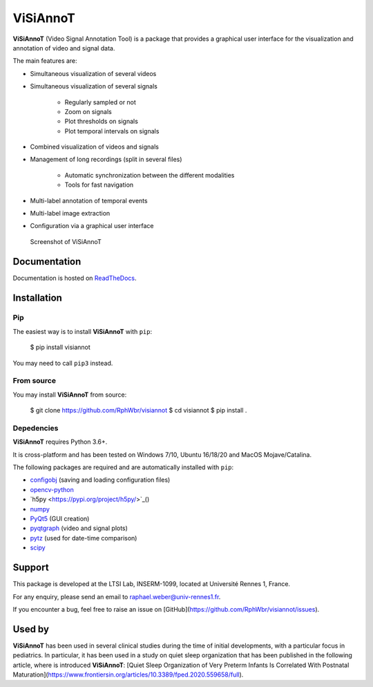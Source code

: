 ViSiAnnoT
=========

**ViSiAnnoT** (Video Signal Annotation Tool) is a package that provides a graphical user interface for the visualization and annotation of video and signal data.

The main features are:

* Simultaneous visualization of several videos
* Simultaneous visualization of several signals

    * Regularly sampled or not
    * Zoom on signals
    * Plot thresholds on signals
    * Plot temporal intervals on signals
* Combined visualization of videos and signals
* Management of long recordings (split in several files)

    * Automatic synchronization between the different modalities
    * Tools for fast navigation
* Multi-label annotation of temporal events
* Multi-label image extraction
* Configuration via a graphical user interface

.. figure:: doc/source/images/layout_mode_2.png

  Screenshot of ViSiAnnoT


Documentation
-------------

Documentation is hosted on `ReadTheDocs <https://visiannot.readthedocs.io/en/latest/index.html>`_.



Installation
------------

Pip
^^^

The easiest way is to install **ViSiAnnoT** with ``pip``:

    $ pip install visiannot

You may need to call ``pip3`` instead.


From source
^^^^^^^^^^^

You may install **ViSiAnnoT** from source:

    $ git clone https://github.com/RphWbr/visiannot
    $ cd visiannot
    $ pip install .


Depedencies
^^^^^^^^^^^

**ViSiAnnoT** requires Python 3.6+.

It is cross-platform and has been tested on Windows 7/10, Ubuntu 16/18/20 and MacOS Mojave/Catalina.

The following packages are required and are automatically installed with ``pip``: 

* `configobj <https://pypi.org/project/configobj/>`_ (saving and loading configuration files)
* `opencv-python <https://opencv.org/>`_
* `h5py <https://pypi.org/project/h5py/>`_()
* `numpy <https://numpy.org/>`_
* `PyQt5 <https://pypi.org/project/PyQt5/>`_ (GUI creation)
* `pyqtgraph <http://pyqtgraph.org/>`_ (video and signal plots)
* `pytz <https://pypi.org/project/pytz/>`_ (used for date-time comparison)
* `scipy <https://www.scipy.org/>`_


Support
-------

This package is developed at the LTSI Lab, INSERM-1099, located at Université Rennes 1, France.

For any enquiry, please send an email to raphael.weber@univ-rennes1.fr.

If you encounter a bug, feel free to raise an issue on [GitHub](https://github.com/RphWbr/visiannot/issues).


Used by
-------

**ViSiAnnoT** has been used in several clinical studies during the time of initial developments, with a particular focus in pediatrics. In particular, it has been used in a study on quiet sleep organization that has been published in the following article, where is introduced **ViSiAnnoT**: [Quiet Sleep Organization of Very Preterm Infants Is Correlated With Postnatal Maturation](https://www.frontiersin.org/articles/10.3389/fped.2020.559658/full).
